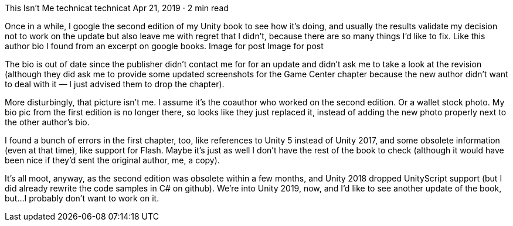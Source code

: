 This Isn’t Me
technicat
technicat
Apr 21, 2019 · 2 min read

Once in a while, I google the second edition of my Unity book to see how it’s doing, and usually the results validate my decision not to work on the update but also leave me with regret that I didn’t, because there are so many things I’d like to fix. Like this author bio I found from an excerpt on google books.
Image for post
Image for post

The bio is out of date since the publisher didn’t contact me for for an update and didn’t ask me to take a look at the revision (although they did ask me to provide some updated screenshots for the Game Center chapter because the new author didn’t want to deal with it — I just advised them to drop the chapter).

More disturbingly, that picture isn’t me. I assume it’s the coauthor who worked on the second edition. Or a wallet stock photo. My bio pic from the first edition is no longer there, so looks like they just replaced it, instead of adding the new photo properly next to the other author’s bio.

I found a bunch of errors in the first chapter, too, like references to Unity 5 instead of Unity 2017, and some obsolete information (even at that time), like support for Flash. Maybe it’s just as well I don’t have the rest of the book to check (although it would have been nice if they’d sent the original author, me, a copy).

It’s all moot, anyway, as the second edition was obsolete within a few months, and Unity 2018 dropped UnityScript support (but I did already rewrite the code samples in C# on github). We’re into Unity 2019, now, and I’d like to see another update of the book, but…I probably don’t want to work on it.
